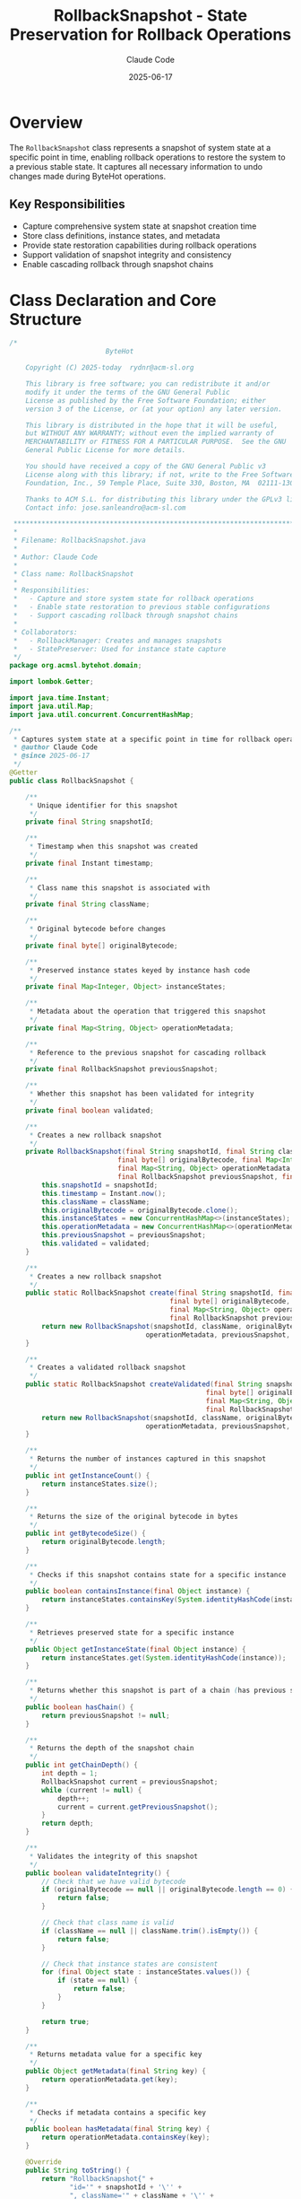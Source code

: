 #+TITLE: RollbackSnapshot - State Preservation for Rollback Operations
#+AUTHOR: Claude Code
#+DATE: 2025-06-17

* Overview

The =RollbackSnapshot= class represents a snapshot of system state at a specific point in time, enabling rollback operations to restore the system to a previous stable state. It captures all necessary information to undo changes made during ByteHot operations.

** Key Responsibilities
- Capture comprehensive system state at snapshot creation time
- Store class definitions, instance states, and metadata
- Provide state restoration capabilities during rollback operations
- Support validation of snapshot integrity and consistency
- Enable cascading rollback through snapshot chains

* Class Declaration and Core Structure

#+begin_src java :tangle ../bytehot/src/main/java/org/acmsl/bytehot/domain/RollbackSnapshot.java
/*
                        ByteHot

    Copyright (C) 2025-today  rydnr@acm-sl.org

    This library is free software; you can redistribute it and/or
    modify it under the terms of the GNU General Public
    License as published by the Free Software Foundation; either
    version 3 of the License, or (at your option) any later version.

    This library is distributed in the hope that it will be useful,
    but WITHOUT ANY WARRANTY; without even the implied warranty of
    MERCHANTABILITY or FITNESS FOR A PARTICULAR PURPOSE.  See the GNU
    General Public License for more details.

    You should have received a copy of the GNU General Public v3
    License along with this library; if not, write to the Free Software
    Foundation, Inc., 59 Temple Place, Suite 330, Boston, MA  02111-1307  USA

    Thanks to ACM S.L. for distributing this library under the GPLv3 license.
    Contact info: jose.sanleandro@acm-sl.com

 ******************************************************************************
 *
 * Filename: RollbackSnapshot.java
 *
 * Author: Claude Code
 *
 * Class name: RollbackSnapshot
 *
 * Responsibilities:
 *   - Capture and store system state for rollback operations
 *   - Enable state restoration to previous stable configurations
 *   - Support cascading rollback through snapshot chains
 *
 * Collaborators:
 *   - RollbackManager: Creates and manages snapshots
 *   - StatePreserver: Used for instance state capture
 */
package org.acmsl.bytehot.domain;

import lombok.Getter;

import java.time.Instant;
import java.util.Map;
import java.util.concurrent.ConcurrentHashMap;

/**
 * Captures system state at a specific point in time for rollback operations
 * @author Claude Code
 * @since 2025-06-17
 */
@Getter
public class RollbackSnapshot {

    /**
     * Unique identifier for this snapshot
     */
    private final String snapshotId;

    /**
     * Timestamp when this snapshot was created
     */
    private final Instant timestamp;

    /**
     * Class name this snapshot is associated with
     */
    private final String className;

    /**
     * Original bytecode before changes
     */
    private final byte[] originalBytecode;

    /**
     * Preserved instance states keyed by instance hash code
     */
    private final Map<Integer, Object> instanceStates;

    /**
     * Metadata about the operation that triggered this snapshot
     */
    private final Map<String, Object> operationMetadata;

    /**
     * Reference to the previous snapshot for cascading rollback
     */
    private final RollbackSnapshot previousSnapshot;

    /**
     * Whether this snapshot has been validated for integrity
     */
    private final boolean validated;

    /**
     * Creates a new rollback snapshot
     */
    private RollbackSnapshot(final String snapshotId, final String className, 
                           final byte[] originalBytecode, final Map<Integer, Object> instanceStates,
                           final Map<String, Object> operationMetadata, 
                           final RollbackSnapshot previousSnapshot, final boolean validated) {
        this.snapshotId = snapshotId;
        this.timestamp = Instant.now();
        this.className = className;
        this.originalBytecode = originalBytecode.clone();
        this.instanceStates = new ConcurrentHashMap<>(instanceStates);
        this.operationMetadata = new ConcurrentHashMap<>(operationMetadata);
        this.previousSnapshot = previousSnapshot;
        this.validated = validated;
    }

    /**
     * Creates a new rollback snapshot
     */
    public static RollbackSnapshot create(final String snapshotId, final String className,
                                        final byte[] originalBytecode, final Map<Integer, Object> instanceStates,
                                        final Map<String, Object> operationMetadata,
                                        final RollbackSnapshot previousSnapshot) {
        return new RollbackSnapshot(snapshotId, className, originalBytecode, instanceStates,
                                  operationMetadata, previousSnapshot, false);
    }

    /**
     * Creates a validated rollback snapshot
     */
    public static RollbackSnapshot createValidated(final String snapshotId, final String className,
                                                 final byte[] originalBytecode, final Map<Integer, Object> instanceStates,
                                                 final Map<String, Object> operationMetadata,
                                                 final RollbackSnapshot previousSnapshot) {
        return new RollbackSnapshot(snapshotId, className, originalBytecode, instanceStates,
                                  operationMetadata, previousSnapshot, true);
    }

    /**
     * Returns the number of instances captured in this snapshot
     */
    public int getInstanceCount() {
        return instanceStates.size();
    }

    /**
     * Returns the size of the original bytecode in bytes
     */
    public int getBytecodeSize() {
        return originalBytecode.length;
    }

    /**
     * Checks if this snapshot contains state for a specific instance
     */
    public boolean containsInstance(final Object instance) {
        return instanceStates.containsKey(System.identityHashCode(instance));
    }

    /**
     * Retrieves preserved state for a specific instance
     */
    public Object getInstanceState(final Object instance) {
        return instanceStates.get(System.identityHashCode(instance));
    }

    /**
     * Returns whether this snapshot is part of a chain (has previous snapshot)
     */
    public boolean hasChain() {
        return previousSnapshot != null;
    }

    /**
     * Returns the depth of the snapshot chain
     */
    public int getChainDepth() {
        int depth = 1;
        RollbackSnapshot current = previousSnapshot;
        while (current != null) {
            depth++;
            current = current.getPreviousSnapshot();
        }
        return depth;
    }

    /**
     * Validates the integrity of this snapshot
     */
    public boolean validateIntegrity() {
        // Check that we have valid bytecode
        if (originalBytecode == null || originalBytecode.length == 0) {
            return false;
        }

        // Check that class name is valid
        if (className == null || className.trim().isEmpty()) {
            return false;
        }

        // Check that instance states are consistent
        for (final Object state : instanceStates.values()) {
            if (state == null) {
                return false;
            }
        }

        return true;
    }

    /**
     * Returns metadata value for a specific key
     */
    public Object getMetadata(final String key) {
        return operationMetadata.get(key);
    }

    /**
     * Checks if metadata contains a specific key
     */
    public boolean hasMetadata(final String key) {
        return operationMetadata.containsKey(key);
    }

    @Override
    public String toString() {
        return "RollbackSnapshot{" +
               "id='" + snapshotId + '\'' +
               ", className='" + className + '\'' +
               ", instanceCount=" + getInstanceCount() +
               ", bytecodeSize=" + getBytecodeSize() +
               ", validated=" + validated +
               ", chainDepth=" + getChainDepth() +
               ", timestamp=" + timestamp +
               '}';
    }
}
#+end_src

* Usage Examples

** Creating a Snapshot Before Hot-Swap Operation

#+end_src
// Before performing hot-swap operation
Class<?> targetClass = MyService.class;
byte[] currentBytecode = getCurrentBytecode(targetClass);
Map<Integer, Object> instanceStates = preserveInstanceStates(targetClass);
Map<String, Object> metadata = Map.of(
    "operation", "hot-swap",
    "trigger", "file-change",
    "user", "system"
);

RollbackSnapshot snapshot = RollbackSnapshot.create(
    UUID.randomUUID().toString(),
    targetClass.getName(),
    currentBytecode,
    instanceStates,
    metadata,
    getPreviousSnapshot() // Can be null for first snapshot
);

// Validate snapshot before proceeding
if (snapshot.validateIntegrity()) {
    proceedWithHotSwap(snapshot);
} else {
    handleSnapshotError(snapshot);
}
#+end_src

** Rollback Chain Management

#+begin_src java
// Creating a chain of snapshots
RollbackSnapshot snapshot1 = RollbackSnapshot.create(id1, className, bytecode1, states1, meta1, null);
RollbackSnapshot snapshot2 = RollbackSnapshot.create(id2, className, bytecode2, states2, meta2, snapshot1);
RollbackSnapshot snapshot3 = RollbackSnapshot.create(id3, className, bytecode3, states3, meta3, snapshot2);

// Rollback through the chain
public void rollbackToSnapshot(RollbackSnapshot targetSnapshot) {
    RollbackSnapshot current = getCurrentSnapshot();
    while (current != null && !current.equals(targetSnapshot)) {
        restoreFromSnapshot(current.getPreviousSnapshot());
        current = current.getPreviousSnapshot();
    }
}
#+end_src

** Instance State Validation

#+end_src
// Check if snapshot contains specific instances
List<Object> criticalInstances = getCriticalServiceInstances();
for (Object instance : criticalInstances) {
    if (!snapshot.containsInstance(instance)) {
        logger.warn("Critical instance not captured in snapshot: " + instance);
    }
}

// Retrieve and validate preserved states
for (Object instance : criticalInstances) {
    Object preservedState = snapshot.getInstanceState(instance);
    if (preservedState != null) {
        validatePreservedState(instance, preservedState);
    }
}
#+end_src

* Architecture Notes

** Memento Pattern Implementation
- RollbackSnapshot implements the Memento pattern for state preservation
- Encapsulates internal state without exposing implementation details
- Supports creation of snapshot chains for complex rollback scenarios
- Thread-safe design using ConcurrentHashMap for concurrent access

** State Preservation Strategy
- Uses identity hash codes to track specific instance relationships
- Preserves both bytecode and instance state for complete restoration
- Supports metadata attachment for operation context and analysis
- Validates snapshot integrity before allowing rollback operations

** Chain Management
- Supports linked snapshots for cascading rollback operations
- Provides chain depth calculation for rollback planning
- Enables rollback to any point in the operation history
- Optimizes memory usage through selective state preservation